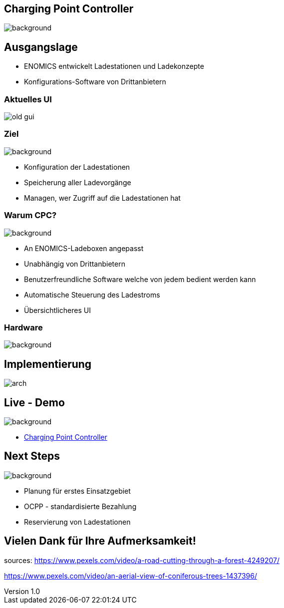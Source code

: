 :customcss: ../style.css
:author: Ablinger & Neudorfer
:revnumber: 1.0
:revdate: {docdate}
:encoding: utf-8
:lang: de
:imagesdir: ../images
:doctype: article
:icons: font
:title-slide-transition: fade

//:numbered:

[.headingBorder]
== Charging Point Controller

image::colorful_chargin_boxes.png[background,size=cover]

[.lightbg,background-video="darker_forest.mp4, background-opacity="0.8",transition='concave']
== Ausgangslage

* ENOMICS entwickelt Ladestationen und Ladekonzepte
* Konfigurations-Software von Drittanbietern

[.headingBorder]
=== Aktuelles UI

image::old-gui.png[]

[.lightbg,background-opacity="0.8"]
=== Ziel

image::Ladeboxen_Enomics_Personalisiert.png[background,size=cover]

[.text-smaller]
[%step]
* Konfiguration der Ladestationen
* Speicherung aller Ladevorgänge
* Managen, wer Zugriff auf die Ladestationen hat

[.lightbg,background-opacity="0.8",transition='zoom']
=== Warum CPC?

image::pexels-jack-s-9469484.jpg[background,size=cover]

[%step]
* An ENOMICS-Ladeboxen angepasst
* Unabhängig von Drittanbietern
* Benutzerfreundliche Software welche von jedem bedient werden kann
* Automatische Steuerung des Ladestroms
* Übersichtlicheres UI

[.heading]
=== Hardware

image::Enomics_Ladebox_Ansicht_6.png[background,size=cover]

[.headingBorder]
== Implementierung

image::arch.png[]

[.headingBorder,background-opacity="0.4",transition='convex']
== Live - Demo

image::overview_ui.png[background,size=cover]

* http://localhost:4200/[Charging Point Controller,"window=_blank"]

[.headingBorder,background-opacity="0.8"]
== Next Steps

image::undraw_electricity_k2ft.png[background, size=cover]

* Planung für erstes Einsatzgebiet

* OCPP - standardisierte Bezahlung

* Reservierung von Ladestationen

[.headingBorder,background-video="forest_top_view.mp4"]
== Vielen Dank für Ihre Aufmerksamkeit!

[.notes]
--
sources:
https://www.pexels.com/video/a-road-cutting-through-a-forest-4249207/

https://www.pexels.com/video/an-aerial-view-of-coniferous-trees-1437396/
--